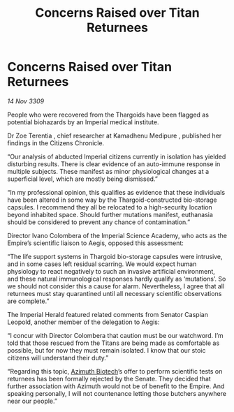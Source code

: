 :PROPERTIES:
:ID:       84780bbd-9ce9-4b59-b7b9-986ccc21826a
:END:
#+title: Concerns Raised over Titan Returnees
#+filetags: :Empire:Thargoid:galnet:

* Concerns Raised over Titan Returnees

/14 Nov 3309/

People who were recovered from the Thargoids have been flagged as potential biohazards by an Imperial medical institute. 

Dr Zoe Terentia , chief researcher at Kamadhenu Medipure , published her findings in the Citizens Chronicle. 

“Our analysis of abducted Imperial citizens currently in isolation has yielded disturbing results. There is clear evidence of an auto-immune response in multiple subjects. These manifest as minor physiological changes at a superficial level, which are mostly being dismissed.” 

“In my professional opinion, this qualifies as evidence that these individuals have been altered in some way by the Thargoid-constructed bio-storage capsules. I recommend they all be relocated to a high-security location beyond inhabited space. Should further mutations manifest, euthanasia should be considered to prevent any chance of contamination.” 

Director Ivano Colombera of the Imperial Science Academy, who acts as the Empire’s scientific liaison to Aegis, opposed this assessment: 

“The life support systems in Thargoid bio-storage capsules were intrusive, and in some cases left residual scarring. We would expect human physiology to react negatively to such an invasive artificial environment, and these natural immunological responses hardly qualify as ‘mutations’. So we should not consider this a cause for alarm. Nevertheless, I agree that all returnees must stay quarantined until all necessary scientific observations are complete.” 

The Imperial Herald featured related comments from Senator Caspian Leopold, another member of the delegation to Aegis: 

“I concur with Director Colombera that caution must be our watchword. I’m told that those rescued from the Titans are being made as comfortable as possible, but for now they must remain isolated. I know that our stoic citizens will understand their duty.” 

“Regarding this topic, [[id:e68a5318-bd72-4c92-9f70-dcdbd59505d1][Azimuth Biotech]]’s offer to perform scientific tests on returnees has been formally rejected by the Senate. They decided that further association with Azimuth would not be of benefit to the Empire. And speaking personally, I will not countenance letting those butchers anywhere near our people.”
